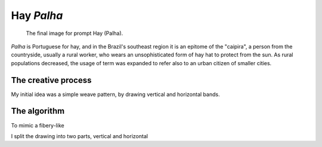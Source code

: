 ===========
Hay *Palha*
===========

.. figure:: /assets/03-stockholm.png

    The final image for prompt Hay (Palha).

*Palha* is Portuguese for hay, and in the Brazil's southeast region it is an epitome of the "caipira", 
a person from the countryside, usually a rural worker, who wears an unsophisticated form of hay hat to
protect from the sun. As rural populations decreased, the usage of term was expanded to refer also to an urban 
citizen of smaller cities.

The creative process
--------------------
My initial idea was a simple weave pattern, by drawing vertical and horizontal bands.


The algorithm
-------------
To mimic a fibery-like  


I split the drawing into two parts, vertical and horizontal 






 

